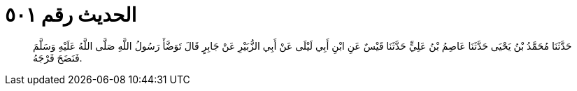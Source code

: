 
= الحديث رقم ٥٠١

[quote.hadith]
حَدَّثَنَا مُحَمَّدُ بْنُ يَحْيَى حَدَّثَنَا عَاصِمُ بْنُ عَلِيٍّ حَدَّثَنَا قَيْسٌ عَنِ ابْنِ أَبِي لَيْلَى عَنْ أَبِي الزُّبَيْرِ عَنْ جَابِرٍ قَالَ تَوَضَّأَ رَسُولُ اللَّهِ صَلَّى اللَّهُ عَلَيْهِ وَسَلَّمَ فَنَضَحَ فَرْجَهُ.